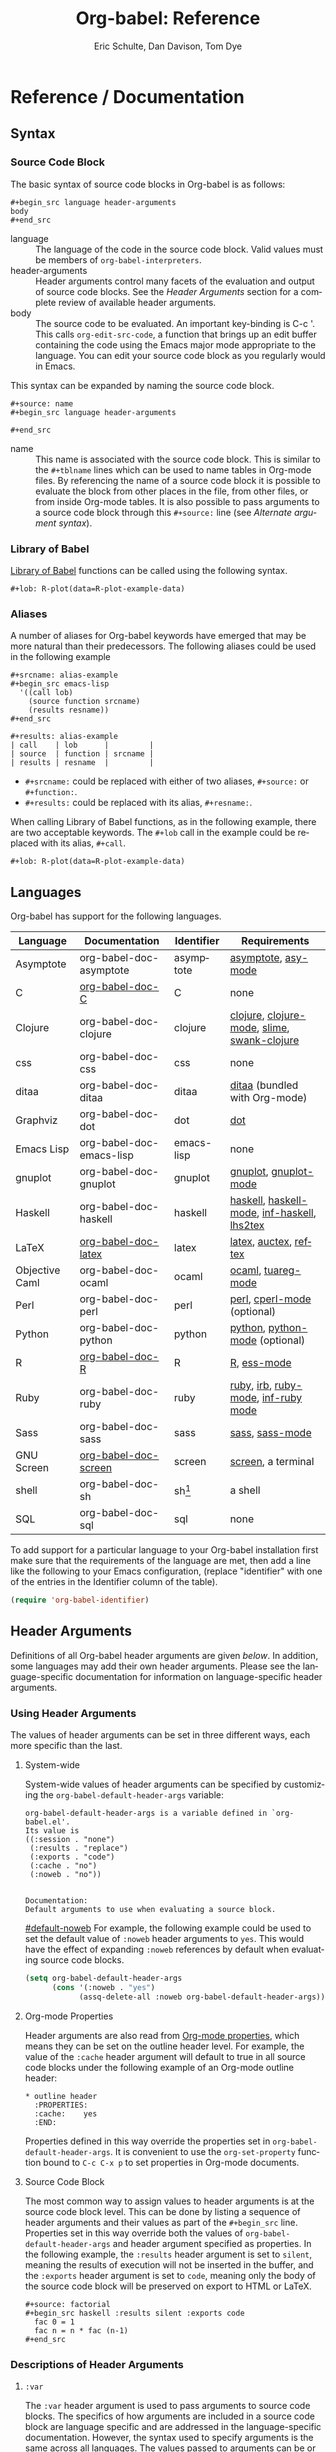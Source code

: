 #+OPTIONS:    H:3 num:nil toc:3 \n:nil @:t ::t |:t ^:{} -:t f:t *:t TeX:t LaTeX:t skip:nil d:(HIDE) tags:not-in-toc
#+STARTUP:    align fold nodlcheck hidestars oddeven lognotestate hideblocks
#+SEQ_TODO:   TODO(t) INPROGRESS(i) WAITING(w@) | DONE(d) CANCELED(c@)
#+TAGS:       Write(w) Update(u) Fix(f) Check(c) noexport(n)
#+TITLE:      Org-babel: Reference
#+AUTHOR:     Eric Schulte, Dan Davison, Tom Dye
#+EMAIL:      schulte.eric at gmail dot com, davison at stats dot ox dot ac dot uk, tsd at tsdye dot com
#+LANGUAGE:   en
#+STYLE:      <style type="text/css">#outline-container-introduction{ clear:both; }</style>

* Reference / Documentation
  :PROPERTIES:
  :CUSTOM_ID: reference-and-documentation
  :END:
** Syntax
*** Source Code Block
The basic syntax of source code blocks in Org-babel is as follows:

: #+begin_src language header-arguments
: body
: #+end_src

- language :: The language of the code in the source code block. Valid
     values must be members of =org-babel-interpreters=.
- header-arguments :: Header arguments control many facets of the
     evaluation and output of source code blocks.  See the [[header-arguments][Header
     Arguments]] section for a complete review of available header
     arguments.
- body :: The source code to be evaluated.  An important key-binding
     is C-c '.  This calls =org-edit-src-code=, a function that brings
     up an edit buffer containing the code using the Emacs major mode
     appropriate to the language.  You can edit your source code block
     as you regularly would in Emacs.

This syntax can be expanded by naming the source code block.

: #+source: name
: #+begin_src language header-arguments
:   
: #+end_src

- name :: This name is associated with the source code block.  This is
     similar to the =#+tblname= lines which can be used to name tables
     in Org-mode files.  By referencing the name of a source code
     block it is possible to evaluate the block from other places in
     the file, from other files, or from inside Org-mode tables.  It
     is also possible to pass arguments to a source code block through
     this =#+source:= line (see [[alternate-argument-syntax][Alternate argument syntax]]).

*** Library of Babel
[[file:library-of-babel.org][Library of Babel]] functions can be called using the following syntax.

: #+lob: R-plot(data=R-plot-example-data)

*** Aliases
    A number of aliases for Org-babel keywords have emerged that may
    be more natural than their predecessors.  The following aliases
    could be used in the following example
    #+begin_example
      ,#+srcname: alias-example
      ,#+begin_src emacs-lisp 
        '((call lob)
          (source function srcname)
          (results resname))  
      ,#+end_src
      
      ,#+results: alias-example
      | call    | lob      |         |
      | source  | function | srcname |
      | results | resname  |         |
    #+end_example
      - =#+srcname:= could be replaced with either of two aliases,  =#+source:= or =#+function:=.
      - =#+results:= could be replaced with its alias, =#+resname:=.

    When calling Library of Babel functions, as in the following
    example, there are two acceptable keywords.  The =#+lob= call in
    the example could be replaced with its alias, =#+call=.
    #+begin_example
      ,#+lob: R-plot(data=R-plot-example-data)
    #+end_example

** Languages
   :PROPERTIES:
   :CUSTOM_ID: languages
   :END:
   
   Org-babel has support for the following languages.
   
   | Language       | Documentation            | Identifier | Requirements                                |
   |----------------+--------------------------+------------+---------------------------------------------|
   | Asymptote      | org-babel-doc-asymptote  | asymptote  | [[http://asymptote.sourceforge.net/][asymptote]], [[http://asymptote.sourceforge.net/doc/Editing-modes.html][asy-mode]]                         |
   | C              | [[file:languages/org-babel-doc-C.org][org-babel-doc-C]]          | C          | none                                        |
   | Clojure        | org-babel-doc-clojure    | clojure    | [[http://clojure.org/][clojure]], [[http://www.emacswiki.org/emacs/clojure-mode.el][clojure-mode]], [[http://common-lisp.net/project/slime/][slime]], [[http://clojure.codestuffs.com/][swank-clojure]] |
   | css            | org-babel-doc-css        | css        | none                                        |
   | ditaa          | org-babel-doc-ditaa      | ditaa      | [[http://ditaa.org/ditaa/][ditaa]] (bundled with Org-mode)               |
   | Graphviz       | org-babel-doc-dot        | dot        | [[http://www.graphviz.org/][dot]]                                         |
   | Emacs Lisp     | org-babel-doc-emacs-lisp | emacs-lisp | none                                        |
   | gnuplot        | org-babel-doc-gnuplot    | gnuplot    | [[http://www.gnuplot.info/][gnuplot]], [[http://cars9.uchicago.edu/~ravel/software/gnuplot-mode.html][gnuplot-mode]]                       |
   | Haskell        | org-babel-doc-haskell    | haskell    | [[http://www.haskell.org/][haskell]], [[http://projects.haskell.org/haskellmode-emacs/][haskell-mode]], [[http://www.haskell.org/haskellwiki/Haskell_mode_for_Emacs#inf-haskell.el:_the_best_thing_since_the_breadknife][inf-haskell]], [[http://people.cs.uu.nl/andres/lhs2tex/][lhs2tex]] |
   | LaTeX          | [[file:languages/org-babel-doc-LaTeX.org][org-babel-doc-latex]]      | latex      | [[http://www.latex-project.org/][latex]], [[http://www.gnu.org/software/auctex/][auctex]], [[http://www.gnu.org/software/auctex/reftex.html][reftex]]                       |
   | Objective Caml | org-babel-doc-ocaml      | ocaml      | [[http://caml.inria.fr/][ocaml]], [[http://www-rocq.inria.fr/~acohen/tuareg/][tuareg-mode]]                          |
   | Perl           | org-babel-doc-perl       | perl       | [[http://www.perl.org/][perl]], [[http://www.emacswiki.org/emacs/CPerlMode][cperl-mode]] (optional)                 |
   | Python         | org-babel-doc-python     | python     | [[http://www.python.org/][python]], [[https://launchpad.net/python-mode][python-mode]] (optional)              |
   | R              | [[file:languages/org-babel-doc-R.org][org-babel-doc-R]]          | R          | [[http://www.r-project.org/][R]], [[http://ess.r-project.org/][ess-mode]]                                 |
   | Ruby           | org-babel-doc-ruby       | ruby       | [[http://www.ruby-lang.org/][ruby]], [[http://www.ruby-lang.org/][irb]], [[http://github.com/eschulte/rinari/raw/master/util/ruby-mode.el][ruby-mode]], [[http://github.com/eschulte/rinari/raw/master/util/inf-ruby.el][inf-ruby mode]]         |
   | Sass           | org-babel-doc-sass       | sass       | [[http://sass-lang.com/][sass]], [[http://github.com/nex3/haml/blob/master/extra/sass-mode.el][sass-mode]]                             |
   | GNU Screen     | [[file:languages/org-babel-doc-screen.org][org-babel-doc-screen]]     | screen     | [[http://www.gnu.org/software/screen/][screen]], a terminal                          |
   | shell          | org-babel-doc-sh         | sh[fn:1]   | a shell                                     |
   | SQL            | org-babel-doc-sql        | sql        | none                                        |
   
   To add support for a particular language to your Org-babel
   installation first make sure that the requirements of the language
   are met, then add a line like the following to your Emacs
   configuration, (replace "identifier" with one of the
   entries in the Identifier column of the table).
   #+begin_src emacs-lisp 
     (require 'org-babel-identifier)
   #+end_src

** Header Arguments
    :PROPERTIES:
    :CUSTOM_ID: header-arguments
    :END:

Definitions of all Org-babel header arguments are given [[header-argument-specific-documentation][below]].  In
addition, some languages may add their own header arguments.  Please
see the language-specific documentation for information on
language-specific header arguments.

*** Using Header Arguments

The values of header arguments can be set in three different ways,
each more specific than the last.

**** System-wide
     System-wide values of header arguments can be specified by
  customizing the =org-babel-default-header-args= variable:
  #+begin_example 
    org-babel-default-header-args is a variable defined in `org-babel.el'.
    Its value is 
    ((:session . "none")
     (:results . "replace")
     (:exports . "code")
     (:cache . "no")
     (:noweb . "no"))
    
    
    Documentation:
    Default arguments to use when evaluating a source block.
  #+end_example
  [[#default-noweb]]  
  For example, the following example could be used to set the default value
  of =:noweb= header arguments to =yes=.  This would have the effect of 
  expanding =:noweb= references by default when evaluating source code blocks.
  #+begin_src emacs-lisp :results silent :exports code
    (setq org-babel-default-header-args
          (cons '(:noweb . "yes")
                (assq-delete-all :noweb org-babel-default-header-args)))
  #+end_src

**** Org-mode Properties
     Header arguments are also read from [[http://orgmode.org/manual/Properties-and-Columns.html#Properties-and-Columns][Org-mode properties]], which
  means they can be set on the outline header level.  For example, the
  value of the =:cache= header argument will default to true in all
  source code blocks under the following example of an Org-mode outline header:
  #+begin_example 
    ,* outline header
      :PROPERTIES:
      :cache:    yes
      :END:
  #+end_example
  Properties defined in this way override the properties set in
  =org-babel-default-header-args=.  It is convenient to use the
  =org-set-property= function bound to =C-c C-x p= to set properties
  in Org-mode documents.

**** Source Code Block
     The most common way to assign values to header arguments is at the
  source code block level.  This can be done by listing a sequence of
  header arguments and their values as part of the =#+begin_src=
  line.  Properties set in this way override both the values of
  =org-babel-default-header-args= and header argument specified as
  properties.  In the following example, the
  =:results= header argument is set to =silent=, meaning the results
  of execution will not be inserted in the buffer, and the =:exports=
  header argument is set to =code=, meaning only the body of the
  source code block
  will be preserved on export to HTML or LaTeX.
  #+begin_example 
    ,#+source: factorial
    ,#+begin_src haskell :results silent :exports code
      fac 0 = 1
      fac n = n * fac (n-1)  
    ,#+end_src
  #+end_example

*** Descriptions of Header Arguments
     :PROPERTIES:
     :CUSTOM_ID: header-argument-specific-documentation
     :END:

**** =:var=
     The =:var= header argument is used to pass arguments to
     source code blocks.  The specifics of how arguments are included
     in a source code block are language specific and are
     addressed in the language-specific documentation. However, the
     syntax used to specify arguments is the same across all
     languages.  The values passed to arguments can be or
     - literal values
     - values from org-mode tables
     - the results of other source code blocks

     These values can be indexed in a manner similar to arrays -- see
     [[var-argument-indexing][argument indexing]].

     The following syntax is used to pass arguments to source code
     blocks using the =:var= header argument.

     #+begin_example
       :var name=assign
     #+end_example

     where =assign= can take one of the following forms

     - literal value :: either a string ="string"= or a number =9=.
     - reference :: a table name:
          
          #+begin_example
            ,#+tblname: example-table
            | 1 |
            | 2 |
            | 3 |
            | 4 |
            
            ,#+source: table-length
            ,#+begin_src emacs-lisp :var table=example-table
              (length table)
            ,#+end_src
            
            ,#+results: table-length
            : 4
          #+end_example
          
          a source code block name, as assigned by =#+srcname:=,
          followed by parentheses:
          
          #+begin_example
            ,#+begin_src emacs-lisp :var length=table-length()
              (* 2 length)
            ,#+end_src
            
            ,#+results:
            : 8
          #+end_example
          
          In addition, an argument can be passed to the source code
          block referenced by =:var=.  The argument is passed within
          the parentheses following the source code block name:
          
          #+begin_example 
            ,#+source: double
            ,#+begin_src emacs-lisp :var input=8
              (* 2 input)
            ,#+end_src
            
            ,#+results: double
            : 16
            
            ,#+source: squared
            ,#+begin_src emacs-lisp :var input=double(input=1)
              (* input input)
            ,#+end_src
            
            ,#+results: squared
            : 4
          #+end_example

***** alternate argument syntax
      :PROPERTIES:
      :CUSTOM_ID: alternate-argument-syntax
      :END:
      
      It is also possible to specify arguments in a potentially more
      natural way using the =#+source:= line of a source code block.
      As in the following example arguments can be packed inside of
      parenthesis following the source name.
      #+begin_example 
        ,#+source: double(input=0)
        ,#+begin_src emacs-lisp
          (* 2 input)
        ,#+end_src
      #+end_example
      
***** indexable variable values
      :PROPERTIES:
      :CUSTOM_ID: var-argument-indexing
      :END:
      
      It is possible to assign a portion of a value to a
      variable in a source block.  The following example
      assigns the second and third rows of the table
      =example-table= to the variable =data=:
    
      #+begin_example
        :var data=example-table[1:2]
      #+end_example

      *Note:* ranges are indexed using the =:= operator.
      
      *Note:* indices are 0 based.

      The following example assigns the second column of the
      first row of =example-table= to =data=:
    
      #+begin_example
        :var data=example-table[0,1]
      #+end_example
    
      It is possible to index into the results of source code blocks
      as well as tables.  Any number of dimensions can be indexed.
      Dimensions are separated from one another by commas.  

      For more information on indexing behavior see the documentation
      for the =org-babel-ref-index-list= function -- provided below.
      
      #+begin_example 
        org-babel-ref-index-list is a Lisp function in `org-babel-ref.el'.
        
        (org-babel-ref-index-list INDEX LIS)
        
        Return the subset of LIS indexed by INDEX.  If INDEX is
        separated by ,s then each PORTION is assumed to index into the
        next deepest nesting or dimension.  A valid PORTION can consist
        of either an integer index, or two integers separated by a : in
        which case the entire range is returned.
      #+end_example

      *Note:* In Emacs, the documentation for any function or variable
      can be read using the =describe-function= (M-x describe
      function) and =describe-variable= (M-x describe variable)
      functions, respectively.

**** =:results=
     There are three types of results header argument:
     - *collection* header arguments specify how the results should be collected from
        the source code block;
     - *type* header arguments specify what type of result the source code block
        will return -- which has implications for how they will be
        inserted into the Org-mode buffer; and
     - *handling* header arguments specify how the results of
        evaluating the source code block should be handled.

      *Note:* only one option from each type may be supplied per source code
        block.

***** collection
      The following options are mutually exclusive, and specify how the
      results should be collected from the source code block.

      - value :: This is the default.  The result is the value
                 of the last statement in the source code block.
                 This header argument places Org-babel in functional
                 mode.  Note that in some languages, e.g., python,
                 use of this result type requires that a =return=
                 statement be included in the body of the source code
                 block. E.g., =:results value=.
     - output :: The result is the collection of everything printed
                 to stdout during the execution of the source code
                 block.  This header argument places Org-babel in scripting
                 mode.  E.g., =:results output=.

***** type
      The following options are mutually exclusive and specify what
      type of results the code block will return.  By default, results
      are inserted as either a *table* or *scalar* depending on their
      value.

      - table, vector :: The results should be interpreted as an Org-mode table.
                         If a single value is returned, Org-babel will convert it
                         into a table with one row and one column.  E.g., =:results
                         value table=.
      - scalar, verbatim :: The results should be interpreted
           literally -- meaning they will not be converted into a table.
           The results will be inserted into the Org-mode buffer as
           quoted text.  E.g., =:results value verbatim=.
      - file :: The results will be interpreted as the path to a file,
                and will be inserted into the Org-mode buffer as a file
                link.  E.g., =:results value file=.
      - raw, org :: The results are interpreted as raw Org-mode code and
                    are inserted directly into the buffer.  If the results look
                    like a table they will be aligned as such by Org-mode.
                    E.g., =:results value raw=.
      - html :: Results are assumed to be HTML and will be enclosed in
                a =begin_html= block.  E.g., =:results value html=.
      - latex :: Results assumed to be LaTeX and are enclosed in a
                 =begin_latex= block.  E.g., =:results value latex=.
      - code :: Result are assumed to be parseable code and are
                enclosed in a code block.  E.g., =:results value code=.
      - pp :: The result is converted to pretty-printed code and is
              enclosed in a code block.  This option currently supports
              Emacs Lisp, python, and ruby.  E.g., =:results value pp=.

***** handling
      The following results options indicate what Org-babel should do
      with the results once they are collected.

      - silent :: The results will be echoed in the minibuffer but
                  will not be inserted into the Org-mode buffer.  E.g.,
                  =:results output silent=.
      - replace :: The default value.  The results will be inserted
                   into the Org-mode buffer.  E.g., =:results output
                   replace=.

**** =:exports=

     Specify what should be included in HTML or LaTeX exports of the
     Org-mode file.

     - code :: the default.  The body of code is included
               into the exported file.  E.g., =:exports code=.
     - results :: the result of evaluating the code is included in the
                   exported file. E.g., =:exports results=.
     - both :: both the code and results are included in the exported
                file. E.g., =:exports both=.
     - none :: nothing is included in the exported file.  E.g.,
                =:exports none=.

**** =:tangle=
     :PROPERTIES:
     :CUSTOM_ID: tangle-header-arguments
     :END: 

     Specify whether or not the source code block should be included
     in tangled extraction of source code files.

     - yes :: the source code block is exported to a source code file
              named after the basename (name w/o extension) of the
              Org-mode file.  E.g., =:tangle yes=.
     - no :: the default.  The source code block is not
           exported to a source code file.  E.g., =:tangle no=.
     - other :: Any other string passed to the =:tangle= header argument
                 is interpreted as a file basename to which the block will
                 be exported.  E.g., =:tangle basename=.

**** =:session=

     Start a session for an interpreted language where state is
     preserved.  This applies particularly to the supported languages
     perl, python, R and ruby.

     By default, a session is not started.

     A string passed to the =:session= header argument will give the
     session a name.  This makes it possible to run concurrent
     sessions for each interpreted language.

     Results are handled somewhat differently if a session is invoked.


     |                   | non-session (default)    | =:session=                          |
     |-------------------+--------------------------+-------------------------------------|
     | =:results value=  | value of last expression | value of last expression            |
     | =:results output= | contents of stdout       | concatenation of interpreter output |
     


     *Note:*  With =:results value=, the result in both =:session= and
     non-session is returned to Org-mode as a table (a one- or
     two-dimensional vector of strings or numbers) when appropriate.

***** Non-session
****** =:results value=
       This is the default. Internally, the value is obtained by
       wrapping the code in a function definition in the external
       language, and evaluating that function. Therefore, code should be
       written as if it were the body of such a function. In particular,
       note that python does not automatically return a value from a
       function unless a =return= statement is present, and so a
       'return' statement will usually be required in python.

       This is the only one of the four evaluation contexts in which the
       code is automatically wrapped in a function definition.

****** =:results output=
       The code is passed to the interpreter as an external process, and
       the contents of the standard output stream are returned as
       text. (In certain languages this also contains the error output
       stream; this is an area for future work.)

***** =:session=
****** =:results value=
       The code is passed to the interpreter running as an interactive
       Emacs inferior process. The result returned is the result of the
       last evaluation performed by the interpreter. (This is obtained in
       a language-specific manner: the value of the variable =_= in
       python and ruby, and the value of =.Last.value= in R).

****** =:results output= 
       The code is passed to the interpreter running as an interactive
       Emacs inferior process. The result returned is the concatenation
       of the sequence of (text) output from the interactive
       interpreter. Notice that this is not necessarily the same as what
       would be sent to stdout if the same code were passed to a
       non-interactive interpreter running as an external process. For
       example, compare the following two blocks:

#+begin_src python :results output
       print "hello"
       2
       print "bye"
#+end_src

#+resname:
       : hello
       : bye

       In non-session mode, the '2' is not printed and does not appear.

#+begin_src python :results output :session
       print "hello"
       2
       print "bye"
#+end_src

#+resname:
       : hello
       : 2
       : bye

       But in =:session= mode, the interactive interpreter receives input '2'
       and prints out its value, '2'. (Indeed, the other print statements are
       unnecessary here).

**** =:noweb=

     Controls the expansion of [[noweb-reference-syntax][noweb syntax]] references in a
     source code block.  This header argument can have one of two
     values: =yes= or =no=. 
     - =no= :: the default.  No [[noweb-reference-syntax][noweb syntax]] specific action is taken
          on evaluating source code blocks/  However, noweb references
          will still be expanded during tangling.
     - =yes= :: all [[noweb-reference-syntax][noweb syntax]] references in the body of the source
                code block will be expanded before the block is evaluated.

***** Noweb Prefix Lines

      Noweb insertions are now placed behind the line prefix of the
      =<<reference>>=.
      
      This behavior is illustrated in the following example.  Because
      the =<<example>>= noweb reference appears behind the SQL
      comment syntax, each line of the expanded noweb reference will
      be commented.  

      This source code block:
    
      #+begin_example 
        -- <<example>>
      #+end_example
      
    
      expands to:

      #+begin_example 
        -- this is the
        -- multi-line body of example
      #+end_example
    
      Note that noweb replacement text that does *not* contain any
      newlines will not be affected by this change, so it is still
      possible to use inline noweb references.
    
      Thanks to Sébastien Vauban for this idea.

**** =:cache=

     Controls the use of in-buffer caching of source code block
     results to avoid re-running unchanged source code blocks.  This
     header argument can have one of two values: =yes= or =no=.
     - =no= :: The default.  No caching takes place and the source
          code block will be run every time it is executed.
     - =yes= :: every time the source code block is run a sha1 hash of
          the code and arguments passed to the block will be
          generated.  This hash is packed into the =#+results:= line
          of the results and will be checked on subsequent executions
          of the source code block.  If the source code block has not
          changed since the last time it was evaluated, it will not be
          re-evaluated. 

** Noweb Reference Syntax
   :PROPERTIES:
   :CUSTOM_ID: noweb-reference-syntax
   :END:

   The [[http://www.cs.tufts.edu/~nr/noweb/][Noweb]] Literate Programming system allows named blocks of code to
   be referenced by using the familiar Noweb syntax:
   : <<code-block-name>>

   Noweb references are handled differently during evaluation and
   tangling. 

   When a document is tangled, Noweb references are replaced with the
   named source code block.  

   When a source code block is evaluated, the action depends upon the
   value of the =:noweb= header argument.  If =:noweb yes=, then a
   Noweb reference is expanded before evaluation.  If =:noweb no=,
   the default, then the reference is not expanded before
   evaluation.  

   *Note:* the default value, =:noweb no=, was chosen to ensure that
   Org-babel does not break correct code in a language, such as Ruby,
   where =<<arg>>= is a syntactically valid construct.  If =<<arg>>= is
   not syntactically valid in languages that you use, then please
   consider [[*System%20wide][setting the default value]].
   
   An example that uses the Noweb reference syntax is provided in the
   [[literate programming example]].

** Useful Functions
   Two org-babel functions might prove generally useful.  Both of
   them evaluate one or more source code blocks within a frame of
   reference. 

   - =org-babel-execute-buffer= will evaluate all of the source code
     blocks in the buffer.  You can call it within Emacs in the usual
     way, =M-x org-babel-execute-buffer=.

   - =org-babel-execute-subtree= will evaluate all of the source code
     blocks in the subtree that includes the point.  You can call it
     within Emacs in the usual way, =M-x org-babel-execute-subtree=.


* Footnotes

[fn:1] The former use of the =shell= identifier is now deprecated.
